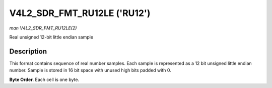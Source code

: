 .. -*- coding: utf-8; mode: rst -*-

.. _V4L2-SDR-FMT-RU12LE:

****************************
V4L2_SDR_FMT_RU12LE ('RU12')
****************************

*man V4L2_SDR_FMT_RU12LE(2)*

Real unsigned 12-bit little endian sample


Description
===========

This format contains sequence of real number samples. Each sample is
represented as a 12 bit unsigned little endian number. Sample is stored
in 16 bit space with unused high bits padded with 0.

**Byte Order.**
Each cell is one byte.



.. flat-table::
    :header-rows:  0
    :stub-columns: 0
    :widths:       2 1 1


    -  .. row 1

       -  start + 0:

       -  I'\ :sub:`0[7:0]`

       -  I'\ :sub:`0[11:8]`
